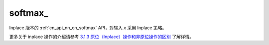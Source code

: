 .. _cn_api_nn_cn_softmax_:

softmax\_
-------------------------------
.. py:function:: paddle.nn.functional.softmax_(x, axis=-1, dtype=None, name=None)

Inplace 版本的 :ref:`cn_api_nn_cn_softmax` API，对输入 `x` 采用 Inplace 策略。

更多关于 inplace 操作的介绍请参考 `3.1.3 原位（Inplace）操作和非原位操作的区别`_ 了解详情。

.. _3.1.3 原位（Inplace）操作和非原位操作的区别: https://www.paddlepaddle.org.cn/documentation/docs/zh/develop/guides/beginner/tensor_cn.html#id3
